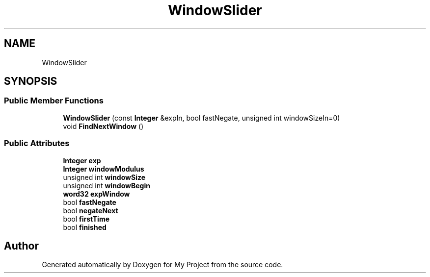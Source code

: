 .TH "WindowSlider" 3 "My Project" \" -*- nroff -*-
.ad l
.nh
.SH NAME
WindowSlider
.SH SYNOPSIS
.br
.PP
.SS "Public Member Functions"

.in +1c
.ti -1c
.RI "\fBWindowSlider\fP (const \fBInteger\fP &expIn, bool fastNegate, unsigned int windowSizeIn=0)"
.br
.ti -1c
.RI "void \fBFindNextWindow\fP ()"
.br
.in -1c
.SS "Public Attributes"

.in +1c
.ti -1c
.RI "\fBInteger\fP \fBexp\fP"
.br
.ti -1c
.RI "\fBInteger\fP \fBwindowModulus\fP"
.br
.ti -1c
.RI "unsigned int \fBwindowSize\fP"
.br
.ti -1c
.RI "unsigned int \fBwindowBegin\fP"
.br
.ti -1c
.RI "\fBword32\fP \fBexpWindow\fP"
.br
.ti -1c
.RI "bool \fBfastNegate\fP"
.br
.ti -1c
.RI "bool \fBnegateNext\fP"
.br
.ti -1c
.RI "bool \fBfirstTime\fP"
.br
.ti -1c
.RI "bool \fBfinished\fP"
.br
.in -1c

.SH "Author"
.PP 
Generated automatically by Doxygen for My Project from the source code\&.
